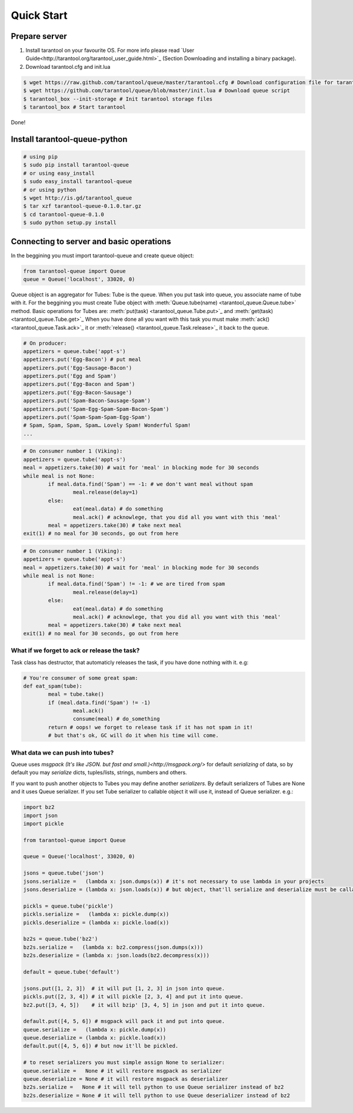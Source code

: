 .. _quick_start_en:

===========
Quick Start
===========

--------------
Prepare server
--------------

1. Install tarantool on your favourite OS. For more info please read `User Guide<http://tarantool.org/tarantool_user_guide.html>`_ (Section Downloading and installing a binary package).
2. Download tarantool.cfg and init.lua

.. code-block:: bash

	$ wget https://raw.github.com/tarantool/queue/master/tarantool.cfg # Download configuration file for tarantool
	$ wget https://github.com/tarantool/queue/blob/master/init.lua # Download queue script
	$ tarantool_box --init-storage # Init tarantool storage files
	$ tarantool_box # Start tarantool

Done! 

------------------------------
Install tarantool-queue-python
------------------------------

.. code-block:: bash

    # using pip
    $ sudo pip install tarantool-queue
    # or using easy_install
    $ sudo easy_install tarantool-queue
    # or using python
    $ wget http://is.gd/tarantool_queue
    $ tar xzf tarantool-queue-0.1.0.tar.gz
    $ cd tarantool-queue-0.1.0
    $ sudo python setup.py install

-----------------------------------------
Connecting to server and basic operations
-----------------------------------------

In the beggining you must import tarantool-queue and create queue object:

.. code-block:: python

	from tarantool-queue import Queue
	queue = Queue('localhost', 33020, 0)
	
Queue object is an aggregator for Tubes: Tube is the queue. When you put task into queue, you associate name of tube with it.
For the beggining you must create Tube object with :meth:`Queue.tube(name) <tarantool_queue.Queue.tube>` method.
Basic operations for Tubes are: :meth:`put(task) <tarantool_queue.Tube.put>`_  and :meth:`get(task) <tarantool_queue.Tube.get>`_ 
When you have done all you want with this task you must make :meth:`ack() <tarantool_queue.Task.ack>`_ it or :meth:`release() <tarantool_queue.Task.release>`_ it back to the queue.

.. code-block:: python
	
	# On producer:
	appetizers = queue.tube('appt-s')
	appetizers.put('Egg-Bacon') # put meal 
	appetizers.put('Egg-Sausage-Bacon')
	appetizers.put('Egg and Spam')
	appetizers.put('Egg-Bacon and Spam')
	appetizers.put('Egg-Bacon-Sausage')
	appetizers.put('Spam-Bacon-Sausage-Spam')
	appetizers.put('Spam-Egg-Spam-Spam-Bacon-Spam')
	appetizers.put('Spam-Spam-Spam-Egg-Spam')
	# Spam, Spam, Spam, Spam… Lovely Spam! Wonderful Spam!
	...

.. code-block:: python
	
	# On consumer number 1 (Viking):
	appetizers = queue.tube('appt-s')
	meal = appetizers.take(30) # wait for 'meal' in blocking mode for 30 seconds
	while meal is not None:
		if meal.data.find('Spam') == -1: # we don't want meal without spam
			meal.release(delay=1)
		else:
			eat(meal.data) # do something
			meal.ack() # acknowlege, that you did all you want with this 'meal'
		meal = appetizers.take(30) # take next meal
	exit(1) # no meal for 30 seconds, go out from here
	
.. code-block:: python
	
	# On consumer number 1 (Viking):
	appetizers = queue.tube('appt-s')
	meal = appetizers.take(30) # wait for 'meal' in blocking mode for 30 seconds
	while meal is not None:
		if meal.data.find('Spam') != -1: # we are tired from spam
			meal.release(delay=1)
		else:
			eat(meal.data) # do something
			meal.ack() # acknowlege, that you did all you want with this 'meal'
		meal = appetizers.take(30) # take next meal
	exit(1) # no meal for 30 seconds, go out from here

^^^^^^^^^^^^^^^^^^^^^^^^^^^^^^^^^^^^^^^^^^^^^
What if we forget to ack or release the task?
^^^^^^^^^^^^^^^^^^^^^^^^^^^^^^^^^^^^^^^^^^^^^

Task class has destructor, that automaticly releases the task, if you have done nothing with it. e.g:
	
.. code-block:: python
	
	# You're consumer of some great spam:
	def eat_spam(tube):
		meal = tube.take()
		if (meal.data.find('Spam') != -1) 
			meal.ack()
			consume(meal) # do_something
		return # oops! we forget to release task if it has not spam in it!
		# but that's ok, GC will do it when his time will come. 
		
^^^^^^^^^^^^^^^^^^^^^^^^^^^^^^^^^
What data we can push into tubes?
^^^^^^^^^^^^^^^^^^^^^^^^^^^^^^^^^

Queue uses `msgpack (It's like JSON. but fast and small.)<http://msgpack.org/>` for default `serializing` of data, so by default you may `serialize` dicts, tuples/lists, strings, numbers and others.

If you want to push another objects to Tubes you may define another `serializers`. By default serializers of Tubes are None and it uses Queue serializer. If you set Tube serializer to callable object it will use it, instead of Queue serializer. e.g.:
	
.. code-block:: python
	
	import bz2
	import json
	import pickle
	
	from tarantool-queue import Queue
	
	queue = Queue('localhost', 33020, 0)
	
	jsons = queue.tube('json')
	jsons.serialize =   (lambda x: json.dumps(x)) # it's not necessary to use lambda in your projects
	jsons.deserialize = (lambda x: json.loads(x)) # but object, that'll serialize and deserialize must be callable or None
	
	pickls = queue.tube('pickle')
	pickls.serialize =   (lambda x: pickle.dump(x))
	pickls.deserialize = (lambda x: pickle.load(x))
	
	bz2s = queue.tube('bz2')
	bz2s.serialize =   (lambda x: bz2.compress(json.dumps(x)))
	bz2s.deserialize = (lambda x: json.loads(bz2.decompress(x)))
	
	default = queue.tube('default')	
	
	jsons.put([1, 2, 3])  # it will put [1, 2, 3] in json into queue.
	pickls.put([2, 3, 4]) # it will pickle [2, 3, 4] and put it into queue.
	bz2.put([3, 4, 5])    # it will bzip' [3, 4, 5] in json and put it into queue.
	
	default.put([4, 5, 6]) # msgpack will pack it and put into queue.
	queue.serialize =   (lambda x: pickle.dump(x))
	queue.deserialize = (lambda x: pickle.load(x))
	default.put([4, 5, 6]) # but now it'll be pickled.
	
	# to reset serializers you must simple assign None to serializer:
	queue.serialize =   None # it will restore msgpack as serializer
	queue.deserialize = None # it will restore msgpack as deserializer
	bz2s.serialize =   None # it will tell python to use Queue serializer instead of bz2
	bz2s.deserialize = None # it will tell python to use Queue deserializer instead of bz2
